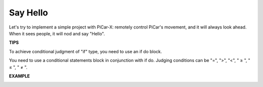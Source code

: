 Say Hello
===================

Let's try to implement a simple project with PiCar-X: remotely control PiCar's movement, and it will always look ahead. When it sees people, it will nod and say "Hello".


**TIPS**

.. image:: img/block/sp210512_161525.png

To achieve conditional judgment of "if" type, you need to use an if do block.

.. image:: img/block/sp210512_161749.png

You need to use a conditional statements block in conjunction with if do. Judging conditions can be "=", ">", "<", " ≥ ", " ≤ ", " ≠ ".

**EXAMPLE**

.. image:: img/block/sp210512_162305.png